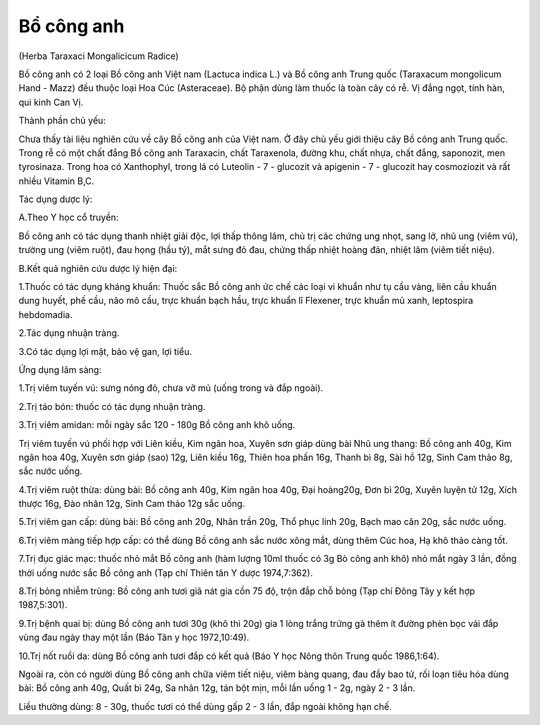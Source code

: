 .. _plants_bo_cong_anh:




Bổ công anh
===========

(Herba Taraxaci Mongalicicum Radice)

Bồ công anh có 2 loại Bồ công anh Việt nam (Lactuca indica L.) và Bồ
công anh Trung quốc (Taraxacum mongolicum Hand - Mazz) đều thuộc loại
Hoa Cúc (Asteraceae). Bộ phận dùng làm thuốc là toàn cây có rễ. Vị đắng
ngọt, tính hàn, qui kinh Can Vị.

Thành phần chủ yếu:

Chưa thấy tài liệu nghiên cứu về cây Bồ công anh của Việt nam. Ở đây chủ
yếu giới thiệu cây Bồ công anh Trung quốc. Trong rễ có một chất đắng Bồ
công anh Taraxacin, chất Taraxenola, đường khu, chất nhựa, chất đắng,
saponozit, men tyrosinaza. Trong hoa có Xanthophyl, trong lá có Luteolin
- 7 - glucozit và apigenin - 7 - glucozit hay cosmoziozit và rất nhiều
Vitamin B,C.

Tác dụng dược lý:

A.Theo Y học cổ truyền:

Bồ công anh có tác dụng thanh nhiệt giải độc, lợi thấp thông lâm, chủ
trị các chứng ung nhọt, sang lở, nhũ ung (viêm vú), trường ung (viêm
ruột), đau họng (hầu tý), mắt sưng đỏ đau, chứng thấp nhiệt hoàng đản,
nhiệt lâm (viêm tiết niệu).

B.Kết quả nghiên cứu dược lý hiện đại:

1.Thuốc có tác dụng kháng khuẩn: Thuốc sắc Bồ công anh ức chế các loại
vi khuẩn như tụ cầu vàng, liên cầu khuẩn dung huyết, phế cầu, não mô
cầu, trực khuẩn bạch hầu, trực khuẩn lî Flexener, trực khuẩn mủ xanh,
leptospira hebdomadia.

2.Tác dụng nhuận tràng.

3.Có tác dụng lợi mật, bảo vệ gan, lợi tiểu.

Ứng dụng lâm sàng:

1.Trị viêm tuyến vú: sưng nóng đỏ, chưa vỡ mủ (uống trong và đắp ngoài).

2.Trị táo bón: thuốc có tác dụng nhuận tràng.

3.Trị viêm amidan: mỗi ngày sắc 120 - 180g Bồ công anh khô uống.

Trị viêm tuyến vú phối hợp với Liên kiều, Kim ngân hoa, Xuyên sơn giáp
dùng bài Nhũ ung thang: Bồ công anh 40g, Kim ngân hoa 40g, Xuyên sơn
giáp (sao) 12g, Liên kiều 16g, Thiên hoa phấn 16g, Thanh bì 8g, Sài hồ
12g, Sinh Cam thảo 8g, sắc nước uống.

4.Trị viêm ruột thừa: dùng bài: Bồ công anh 40g, Kim ngân hoa 40g, Đại
hoàng20g, Đơn bì 20g, Xuyên luyện tử 12g, Xích thược 16g, Đào nhân 12g,
Sinh Cam thảo 12g sắc uống.

5.Trị viêm gan cấp: dùng bài: Bồ công anh 20g, Nhân trần 20g, Thổ phục
linh 20g, Bạch mao căn 20g, sắc nước uống.

6.Trị viêm màng tiếp hợp cấp: có thể dùng Bồ công anh sắc nước xông mắt,
dùng thêm Cúc hoa, Hạ khô thảo càng tốt.

7.Trị đục giác mạc: thuốc nhỏ mắt Bồ công anh (hàm lượng 10ml thuốc có
3g Bò công anh khô) nhỏ mắt ngày 3 lần, đồng thời uống nước sắc Bồ công
anh (Tạp chí Thiên tân Y dược 1974,7:362).

8.Trị bỏng nhiễm trùng: Bồ công anh tươi giã nát gia cồn 75 độ, trộn đắp
chỗ bỏng (Tạp chí Đông Tây y kết hợp 1987,5:301).

9.Trị bệnh quai bị: dùng Bồ công anh tươi 30g (khô thì 20g) gia 1 lòng
trắng trứng gà thêm ít đường phèn bọc vải đắp vùng đau ngày thay một lần
(Báo Tân y học 1972,10:49).

10.Trị nốt ruồi da: dùng Bồ công anh tươi đắp có kết quả (Báo Y học Nông
thôn Trung quốc 1986,1:64).

Ngoài ra, còn có người dùng Bồ công anh chữa viêm tiết niệu, viêm bàng
quang, đau đầy bao tử, rối loạn tiêu hóa dùng bài: Bồ công anh 40g, Quất
bì 24g, Sa nhân 12g, tán bột mịn, mỗi lần uống 1 - 2g, ngày 2 - 3 lần.

Liều thường dùng: 8 - 30g, thuốc tươi có thể dùng gấp 2 - 3 lần, đắp
ngoài không hạn chế.

 
